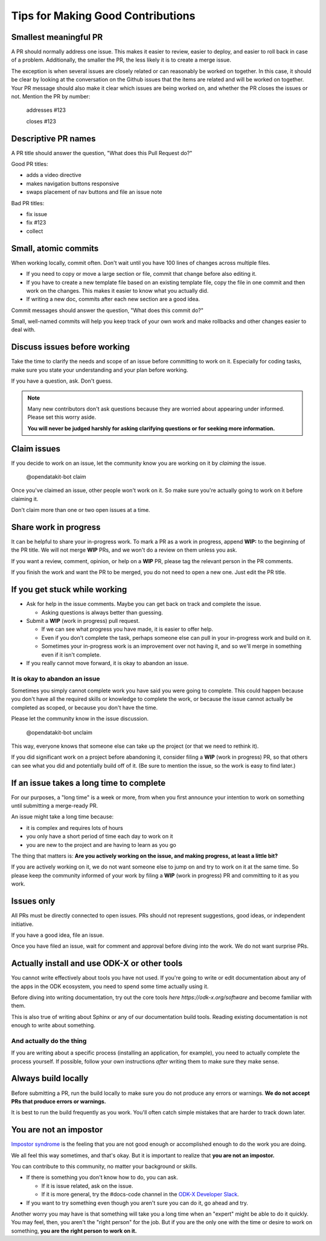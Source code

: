 .. spelling::

  nav

Tips for Making Good Contributions
====================================

.. _small-pr:

Smallest meaningful PR
------------------------

A PR should normally address one issue. This makes it easier to review, easier to deploy, and easier to roll back in case of a problem. Additionally, the smaller the PR, the less likely it is to create a merge issue.

The exception is when several issues are closely related or can reasonably be worked on together.  In this case, it should be clear by looking at the conversation on the Github issues that the items are related and will be worked on together. Your PR message should also make it clear which issues are being worked on, and whether the PR closes the issues or not. Mention the PR by number:

  addresses #123

  closes #123


.. _descriptive-pr-names:

Descriptive PR names
----------------------

A PR title should answer the question, "What does this Pull Request do?"

Good PR titles:

- adds a video directive
- makes navigation buttons responsive
- swaps placement of nav buttons and file an issue note

Bad PR titles:

- fix issue
- fix #123
- collect

.. _small-commits:

Small, atomic commits
-----------------------

When working locally, commit often. Don't wait until you have 100 lines of changes across multiple files.

- If you need to copy or move a large section or file, commit that change before also editing it.
- If you have to create a new template file based on an existing template file, copy the file in one commit and then work on the changes. This makes it easier to know what you actually did.
- If writing a new doc, commits after each new section are a good idea.

Commit messages should answer the question, "What does this commit do?"

Small, well-named commits will help you keep track of your own work and make rollbacks and other changes easier to deal with.


.. _discuss-issues:

Discuss issues before working
--------------------------------

Take the time to clarify the needs and scope of an issue before committing to work on it. Especially for coding tasks, make sure you state your understanding and your plan before working.

If you have a question, ask. Don't guess.

.. note::

  Many new contributors don't ask questions because they are worried about appearing under informed. Please set this worry aside.

  **You will never be judged harshly for asking clarifying questions or for seeking more information.**

.. _claim-issues:

Claim issues
--------------

If you decide to work on an issue, let the community know you are working on it by *claiming* the issue.

  @opendatakit-bot claim

Once you've claimed an issue, other people won't work on it. So make sure you're actually going to work on it before claiming it.

Don't claim more than one or two open issues at a time.


.. _wip-pr:

Share work in progress
-------------------------

It can be helpful to share your in-progress work. To mark a PR as a work in progress, append **WIP:** to the beginning of the PR title. We will not merge **WIP** PRs, and we won't do a review on them unless you ask.

If you want a review, comment, opinion, or help on a **WIP** PR, please tag the relevant person in the PR comments.

If you finish the work and want the PR to be merged, you do not need to open a new one. Just edit the PR title.


.. _if-you-get-stuck:

If you get stuck while working
--------------------------------

- Ask for help in the issue comments. Maybe you can get back on track and complete the issue.

  - Asking questions is always better than guessing.

- Submit a **WIP** (work in progress) pull request.

  - If we can see what progress you have made, it is easier to offer help.
  - Even if you don't complete the task, perhaps someone else can pull in your in-progress work and build on it.
  - Sometimes your in-progress work is an improvement over not having it, and so we'll merge in something even if it isn't complete.

- If you really cannot move forward, it is okay to abandon an issue.

.. _abandon-issue:

It is okay to abandon an issue
~~~~~~~~~~~~~~~~~~~~~~~~~~~~~~~~~~

Sometimes you simply cannot complete work you have said you were going to complete. This could happen because you don't have all the required skills or knowledge to complete the work, or because the issue cannot actually be completed as scoped, or because you don't have the time.

Please let the community know in the issue discussion.

  @opendatakit-bot unclaim

This way, everyone knows that someone else can take up the project (or that we need to rethink it).

If you did significant work on a project before abandoning it, consider filing a **WIP** (work in progress) PR, so that others can see what you did and potentially build off of it. (Be sure to mention the issue, so the work is easy to find later.)

.. _issue-takes-long-time:

If an issue takes a long time to complete
-------------------------------------------

For our purposes, a "long time" is a week or more, from when you first announce your intention to work on something until submitting a merge-ready PR.

An issue might take a long time because:

- it is complex and requires lots of hours
- you only have a short period of time each day to work on it
- you are new to the project and are having to learn as you go

The thing that matters is: **Are you actively working on the issue, and making progress, at least a little bit?**

If you are actively working on it, we do not want someone else to jump on and try to work on it at the same time. So please keep the community informed of your work by filing a **WIP** (work in progress) PR and committing to it as you work.

.. _issues-only:

Issues only
----------------

All PRs must be directly connected to open issues. PRs should not represent suggestions, good ideas, or independent initiative.

If you have a good idea, file an issue. 

Once you have filed an issue, wait for comment and approval before diving into the work. We do not want surprise PRs.

.. _use-odk:

Actually install and use ODK-X or other tools
----------------------------------------------------------

You cannot write effectively about tools you have not used. If you're going to write or edit documentation about any of the apps in the ODK ecosystem, you need to spend some time actually using it.

Before diving into writing documentation, try out the core tools `here https://odk-x.org/software` and become familiar with them.

This is also true of writing about Sphinx or any of our documentation build tools. Reading existing documentation is not enough to write about something.

.. _do-the-thing:

And actually do the thing
~~~~~~~~~~~~~~~~~~~~~~~~~~~~

If you are writing about a specific process (installing an application, for example), you need to actually complete the process yourself. If possible, follow your own instructions *after* writing them to make sure they make sense.

.. _always-build-locally:

Always build locally
----------------------

Before submitting a PR, run the build locally to make sure you do not produce any errors or warnings. **We do not accept PRs that produce errors or warnings.**

It is best to run the build frequently as you work. You'll often catch simple mistakes that are harder to track down later.

.. _no-impostors:

You are not an impostor
--------------------------

`Impostor syndrome <https://en.wikipedia.org/wiki/Impostor_syndrome>`_ is the feeling that you are not good enough or accomplished enough to do the work you are doing.

We all feel this way sometimes, and that's okay. But it is important to realize that **you are not an impostor.**

You can contribute to this community, no matter your background or skills.

- If there is something you don't know how to do, you can ask.

  - If it is issue related, ask on the issue.
  - If it is more general, try the #docs-code channel in the `ODK-X Developer Slack <TBC>`_.

- If you want to try something even though you aren't sure you can do it, go ahead and try.

Another worry you may have is that something will take you a long time when an "expert" might be able to do it quickly. You may feel, then, you aren't the "right person" for the job. But if you are the only one with the time or desire to work on something, **you are the right person to work on it.** 
